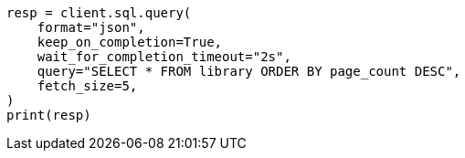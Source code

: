 // This file is autogenerated, DO NOT EDIT
// sql/endpoints/rest.asciidoc:696

[source, python]
----
resp = client.sql.query(
    format="json",
    keep_on_completion=True,
    wait_for_completion_timeout="2s",
    query="SELECT * FROM library ORDER BY page_count DESC",
    fetch_size=5,
)
print(resp)
----
